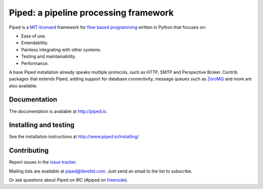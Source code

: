 Piped: a pipeline processing framework
======================================

Piped is a `MIT-licensed <https://github.com/foundit/Piped/blob/develop/LICENSE>`_ framework for
`flow based programming <http://en.wikipedia.org/wiki/Flow-based_programming>`_ written in Python that focuses on:

* Ease of use.
* Extendability.
* Painless integrating with other systems.
* Testing and maintainability.
* Performance.


A base Piped installation already speaks multiple protocols, such as HTTP, SMTP and Perspective Broker. Contrib packages that extends Piped,
adding support for database connectivity, message queues such as `ZeroMQ <http://zeromq.org>`_ and more are also available.



Documentation
-------------

The documentation is available at http://piped.io.


Installing and testing
----------------------

See the installation instructions at http://www.piped.io/installing/


Contributing
------------

Report issues in the `issue tracker <https://github.com/foundit/Piped/issues>`_.

Mailing lists are available at piped@librelist.com. Just send an email to the list to subscribe.

Or ask questions about Piped on IRC (#piped on `freenode <http://freenode.net/>`_).
